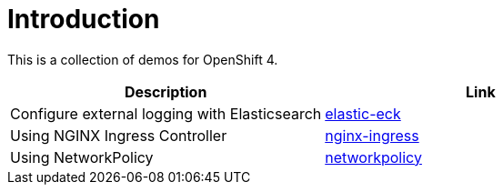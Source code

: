 = Introduction

This is a collection of demos for OpenShift 4.

|===
|Description | Link

|Configure external logging with Elasticsearch
|link:elastic-eck/README.adoc[elastic-eck]

|Using NGINX Ingress Controller
|link:nginx-ingress/README.adoc[nginx-ingress]

|Using NetworkPolicy
|link:networkpolicy/README.adoc[networkpolicy]

|===